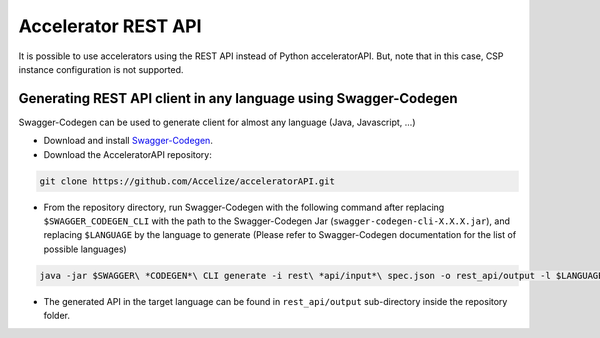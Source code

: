 Accelerator REST API
====================

It is possible to use accelerators using the REST API instead of Python
acceleratorAPI. But, note that in this case, CSP instance configuration
is not supported.

Generating REST API client in any language using Swagger-Codegen
----------------------------------------------------------------

Swagger-Codegen can be used to generate client for almost any language
(Java, Javascript, ...)

-  Download and install `Swagger-Codegen`_.
-  Download the AcceleratorAPI repository:

.. code-block:: bash

    git clone https://github.com/Accelize/acceleratorAPI.git

-  From the repository directory, run Swagger-Codegen with the following
   command after replacing ``$SWAGGER_CODEGEN_CLI`` with the path to the
   Swagger-Codegen Jar (``swagger-codegen-cli-X.X.X.jar``), and
   replacing ``$LANGUAGE`` by the language to generate (Please refer to
   Swagger-Codegen documentation for the list of possible languages)

.. code-block:: bash

    java -jar $SWAGGER\ *CODEGEN*\ CLI generate -i rest\ *api/input*\ spec.json -o rest_api/output -l $LANGUAGE

-  The generated API in the target language can be found in
   ``rest_api/output`` sub-directory inside the repository folder.

.. _Swagger-Codegen: https://github.com/swagger-api/swagger-codegen